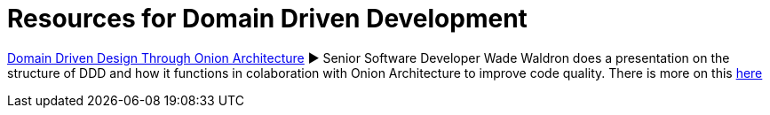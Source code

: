 = Resources for Domain Driven Development

https://www.youtube.com/watch?v=pL9XeNjy_z4[Domain Driven Design Through Onion Architecture]  ► Senior Software Developer Wade Waldron does a presentation on the structure of DDD and how it functions in colaboration with Onion Architecture to improve code quality. There is more on this https://www.infoq.com/news/2015/02/bdd-ddd[here]
